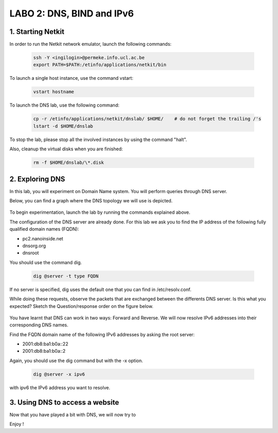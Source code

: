 =================================
LABO 2: DNS, BIND and IPv6
=================================

1. Starting Netkit
------------------

In order to run the Netkit network emulator, launch the following commands:

 .. code:: console
    
    ssh -Y <ingilogin>@permeke.info.ucl.ac.be
    export PATH=$PATH:/etinfo/applications/netkit/bin

To launch a single host instance, use the command vstart:

 .. code:: console
   
    vstart hostname

To launch the DNS lab, use the following command:

 .. code:: console
 
    cp -r /etinfo/applications/netkit/dnslab/ $HOME/	# do not forget the trailing /'s
    lstart -d $HOME/dnslab

To stop the lab, please stop all the involved instances by using the command "halt".

Also, cleanup the virtual disks when you are finished:

 .. code:: console

    rm -f $HOME/dnslab/\*.disk

2. Exploring DNS
----------------

In this lab, you will experiment on Domain Name system. You will perform queries through DNS server.

Below, you can find a graph where the DNS topology we will use is depicted.

  .. figure:: ../../../png/labs/dns/topo.png
     :align: center
     :scale: 100

To begin experimentation, launch the lab by running the commands explained above.

The configuration of the DNS server are already done. For this lab we ask you to find the IP address of the following fully qualified domain names (FQDN):

-
	pc2.nanoinside.net
-
	dnsorg.org
-
	dnsroot

You should use the command dig.

 .. code:: console

    dig @server -t type FQDN

If no server is specified, dig uses the default one that you can find in /etc/resolv.conf.

While doing these requests, observe the packets that are exchanged between the differents DNS server. Is this what you expected? Sketch the Question/response order on the figure below.

  .. figure:: ../../../png/labs/dns/topo.png
     :align: center
     :scale: 100

You have learnt that DNS can work in two ways: Forward and Reverse. We will now resolve IPv6 addresses into their corresponding DNS names.

Find the FQDN domain name of the following IPv6 addresses by asking the root server:

-
	2001:db8:ba1:b0a::22

-
	2001:db8:ba1:b0a::2

Again, you should use the dig command but with the -x option.

 .. code:: console

    dig @server -x ipv6

with ipv6 the IPv6 address you want to resolve.

3. Using DNS to access a website
--------------------------------

Now that you have played a bit with DNS, we will now try to 

Enjoy !
